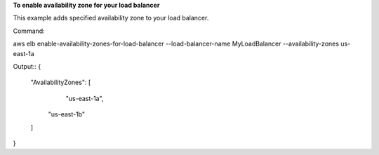**To enable availability zone for your load balancer**

This example adds specified availability zone to your load balancer. 

Command::

aws elb enable-availability-zones-for-load-balancer --load-balancer-name MyLoadBalancer  --availability-zones us-east-1a

Output::
{
    "AvailabilityZones": [
	    "us-east-1a",
        "us-east-1b"
    ]
}